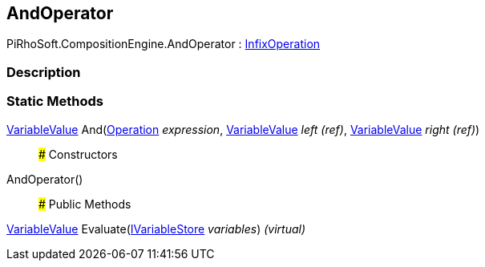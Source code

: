 [#reference/and-operator]

## AndOperator

PiRhoSoft.CompositionEngine.AndOperator : <<reference/infix-operation.html,InfixOperation>>

### Description

### Static Methods

<<reference/variable-value.html,VariableValue>> And(<<reference/operation.html,Operation>> _expression_, <<reference/variable-value&.html,VariableValue>> _left_ _(ref)_, <<reference/variable-value&.html,VariableValue>> _right_ _(ref)_)::

### Constructors

AndOperator()::

### Public Methods

<<reference/variable-value.html,VariableValue>> Evaluate(<<reference/i-variable-store.html,IVariableStore>> _variables_) _(virtual)_::